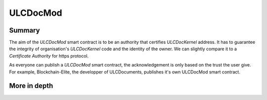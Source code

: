 ULCDocMod
=========

Summary
-------

The aim of the *ULCDocMod* smart contract is to be an authority that certifies *ULCDocKernel* address.
It has to guarantee the integrity of organisation's *ULCDocKernel* code and the identity of the owner. We can slightly compare it to a *Certificate Authority* for https protocol.

As everyone can publish a *ULCDocMod* smart contract, the acknowledgement is only based on the trust the user give. For example, Blockchain-Elite, the developper of ULCDocuments, publishes it's own ULCDocMod smart contract.

More in depth
-------------
